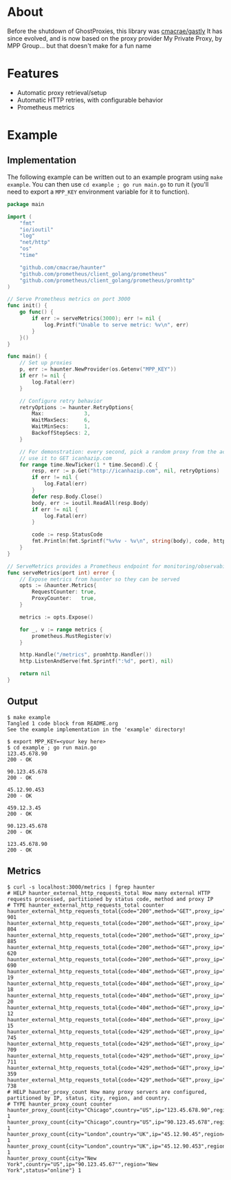 [[https://i.imgur.com/ocb0C1x.png]]

* About
Before the shutdown of GhostProxies, this library was [[https://github.com/cmacrae/gastly][cmacrae/gastly]]  
It has since evolved, and is now based on the proxy provider My Private Proxy, by MPP Group... but that doesn't make for a fun name

* Features
  - Automatic proxy retrieval/setup
  - Automatic HTTP retries, with configurable behavior
  - Prometheus metrics

* Example
** Implementation
   The following example can be written out to an example program using ~make example~.  
   You can then use ~cd example ; go run main.go~ to run it (you'll need to export a ~MPP_KEY~ environment variable for it to function).
#+begin_src go :tangle example/main.go
package main

import (
	"fmt"
	"io/ioutil"
	"log"
	"net/http"
	"os"
	"time"

	"github.com/cmacrae/haunter"
	"github.com/prometheus/client_golang/prometheus"
	"github.com/prometheus/client_golang/prometheus/promhttp"
)

// Serve Prometheus metrics on port 3000
func init() {
	go func() {
		if err := serveMetrics(3000); err != nil {
			log.Printf("Unable to serve metric: %v\n", err)
		}
	}()
}

func main() {
	// Set up proxies
	p, err := haunter.NewProvider(os.Getenv("MPP_KEY"))
	if err != nil {
		log.Fatal(err)
	}

	// Configure retry behavior
	retryOptions := haunter.RetryOptions{
		Max:             3,
		WaitMaxSecs:     6,
		WaitMinSecs:     1,
		BackoffStepSecs: 2,
	}

	// For demonstration: every second, pick a random proxy from the account
	// use it to GET icanhazip.com
	for range time.NewTicker(1 * time.Second).C {
		resp, err := p.Get("http://icanhazip.com", nil, retryOptions)
		if err != nil {
			log.Fatal(err)
		}
		defer resp.Body.Close()
		body, err := ioutil.ReadAll(resp.Body)
		if err != nil {
			log.Fatal(err)
		}

		code := resp.StatusCode
		fmt.Println(fmt.Sprintf("%v%v - %v\n", string(body), code, http.StatusText(code)))
	}
}

// ServeMetrics provides a Prometheus endpoint for monitoring/observability
func serveMetrics(port int) error {
	// Expose metrics from haunter so they can be served
	opts := &haunter.Metrics{
		RequestCounter: true,
		ProxyCounter:   true,
	}

	metrics := opts.Expose()

	for _, v := range metrics {
		prometheus.MustRegister(v)
	}

	http.Handle("/metrics", promhttp.Handler())
	http.ListenAndServe(fmt.Sprintf(":%d", port), nil)

	return nil
}
#+end_src

** Output
#+begin_example
$ make example
Tangled 1 code block from README.org
See the example implementation in the 'example' directory!

$ export MPP_KEY=<your key here>
$ cd example ; go run main.go
123.45.678.90
200 - OK

90.123.45.678
200 - OK

45.12.90.453
200 - OK

459.12.3.45
200 - OK

90.123.45.678
200 - OK

123.45.678.90
200 - OK
#+end_example

** Metrics
#+begin_example
$ curl -s localhost:3000/metrics | fgrep haunter
# HELP haunter_external_http_requests_total How many external HTTP requests processed, partitioned by status code, method and proxy IP
# TYPE haunter_external_http_requests_total counter
haunter_external_http_requests_total{code="200",method="GET",proxy_ip="123.45.678.90"} 901
haunter_external_http_requests_total{code="200",method="GET",proxy_ip="90.123.45.678"} 804
haunter_external_http_requests_total{code="200",method="GET",proxy_ip="45.12.90.45"} 885
haunter_external_http_requests_total{code="200",method="GET",proxy_ip="45.12.90.453"} 620
haunter_external_http_requests_total{code="200",method="GET",proxy_ip="90.123.45.67"} 690
haunter_external_http_requests_total{code="404",method="GET",proxy_ip="123.45.678.90"} 19
haunter_external_http_requests_total{code="404",method="GET",proxy_ip="90.123.45.678"} 18
haunter_external_http_requests_total{code="404",method="GET",proxy_ip="45.12.90.45"} 20
haunter_external_http_requests_total{code="404",method="GET",proxy_ip="45.12.90.453"} 12
haunter_external_http_requests_total{code="404",method="GET",proxy_ip="90.123.45.67"} 15
haunter_external_http_requests_total{code="429",method="GET",proxy_ip="123.45.678.90"} 745
haunter_external_http_requests_total{code="429",method="GET",proxy_ip="90.123.45.678"} 709
haunter_external_http_requests_total{code="429",method="GET",proxy_ip="45.12.90.45"} 711
haunter_external_http_requests_total{code="429",method="GET",proxy_ip="45.12.90.453"} 359
haunter_external_http_requests_total{code="429",method="GET",proxy_ip="90.123.45.67"} 738
# HELP haunter_proxy_count How many proxy servers are configured, partitioned by IP, status, city, region, and country.
# TYPE haunter_proxy_count counter
haunter_proxy_count{city="Chicago",country="US",ip="123.45.678.90",region="Illinois",status="online"} 1
haunter_proxy_count{city="Chicago",country="US",ip="90.123.45.678",region="Illinois",status="online"} 1
haunter_proxy_count{city="London",country="UK",ip="45.12.90.45",region="England",status="online"} 1
haunter_proxy_count{city="London",country="UK",ip="45.12.90.453",region="England",status="online"} 1
haunter_proxy_count{city="New York",country="US",ip="90.123.45.67"",region="New York",status="online"} 1
#+end_example

